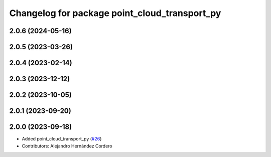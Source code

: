 ^^^^^^^^^^^^^^^^^^^^^^^^^^^^^^^^^^^^^^^^^^^^^^
Changelog for package point_cloud_transport_py
^^^^^^^^^^^^^^^^^^^^^^^^^^^^^^^^^^^^^^^^^^^^^^

2.0.6 (2024-05-16)
------------------

2.0.5 (2023-03-26)
------------------

2.0.4 (2023-02-14)
-------------------

2.0.3 (2023-12-12)
-------------------

2.0.2 (2023-10-05)
-------------------

2.0.1 (2023-09-20)
-------------------

2.0.0 (2023-09-18)
-------------------
* Added point_cloud_transport_py (`#26 <https://github.com/ros-perception/point_cloud_transport/issues/26>`_)
* Contributors: Alejandro Hernández Cordero
